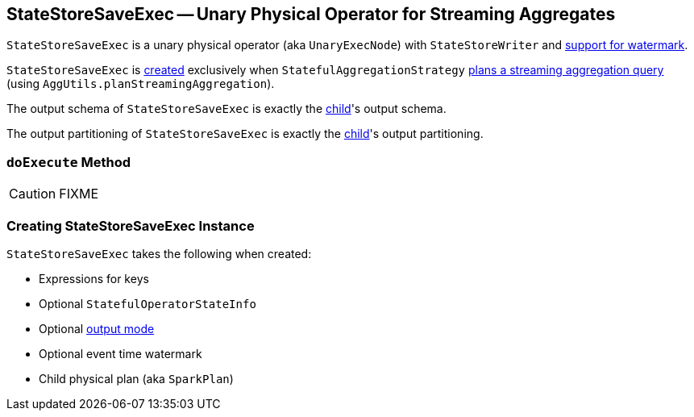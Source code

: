 == [[StateStoreSaveExec]] StateStoreSaveExec -- Unary Physical Operator for Streaming Aggregates

`StateStoreSaveExec` is a unary physical operator (aka `UnaryExecNode`) with `StateStoreWriter` and link:spark-sql-streaming-WatermarkSupport.adoc[support for watermark].

`StateStoreSaveExec` is <<creating-instance, created>> exclusively when `StatefulAggregationStrategy` link:spark-sql-streaming-StatefulAggregationStrategy.adoc#apply[plans a streaming aggregation query] (using `AggUtils.planStreamingAggregation`).

[[output]]
The output schema of `StateStoreSaveExec` is exactly the <<child, child>>'s output schema.

[[outputPartitioning]]
The output partitioning of `StateStoreSaveExec` is exactly the <<child, child>>'s output partitioning.

=== [[doExecute]] `doExecute` Method

CAUTION: FIXME

=== [[creating-instance]] Creating StateStoreSaveExec Instance

`StateStoreSaveExec` takes the following when created:

* [[keyExpressions]] Expressions for keys
* [[stateInfo]] Optional `StatefulOperatorStateInfo`
* [[outputMode]] Optional link:spark-sql-streaming-OutputMode.adoc[output mode]
* [[eventTimeWatermark]] Optional event time watermark
* [[child]] Child physical plan (aka `SparkPlan`)
